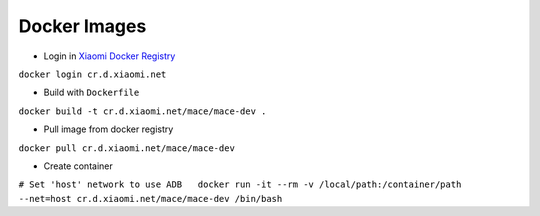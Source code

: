 Docker Images
=============

-  Login in `Xiaomi Docker
   Registry <http://docs.api.xiaomi.net/docker-registry/>`__

``docker login cr.d.xiaomi.net``

-  Build with ``Dockerfile``

``docker build -t cr.d.xiaomi.net/mace/mace-dev .``

-  Pull image from docker registry

``docker pull cr.d.xiaomi.net/mace/mace-dev``

-  Create container

``# Set 'host' network to use ADB   docker run -it --rm -v /local/path:/container/path --net=host cr.d.xiaomi.net/mace/mace-dev /bin/bash``
